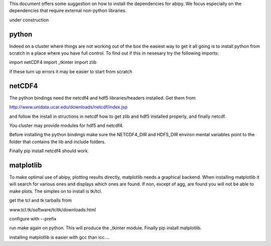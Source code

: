 This document offers some suggestion on how to install the dependencies for abipy. We focus especially on the
dependencies that require external non-python libraries.

under construction

python
------

Indeed on a cluster where things are not working out of the box the easiest way to get it all going is to install python
from scratch in a place where you have full control. To find out if this in nesesary try the following imports:

import netCDF4
import _tkinter
import zlib

if these turn up errors it may be easier to start from scratch



netCDF4
-------

The python bindings need the netcdf4 and hdf5 libraries/headers installed. Get them from

http://www.unidata.ucar.edu/downloads/netcdf/index.jsp

and follow the install in structions in netcdf how to get zlib and hdf5 installed properly, and finally netcdf.

You cluster may provide modules for hdf5 and netcdf4.

Before installing the python bindings make sure the NETCDF4_DIR and HDF5_DIR environ mental variables point to the
folder that contains the lib and include folders.

Finally pip install netcdf4 should work.


matplotlib
----------

To make optimal use of abipy, plotting results directly, matplotlib needs a graphical backend. When installing
matplotlib it will search for various ones and displays which ones are found. If non, except of agg, are found you will
not be able to make plots. The simples on to install is tk/tcl.

get the tcl and tk tarballs from

www.tcl.tk/software/tcltk/downloads.html

configure with --prefix

run make again on python. This will produce the _tkinter module. Finally pip install matplotlib.

installing matplotlib is easier with gcc than icc....




